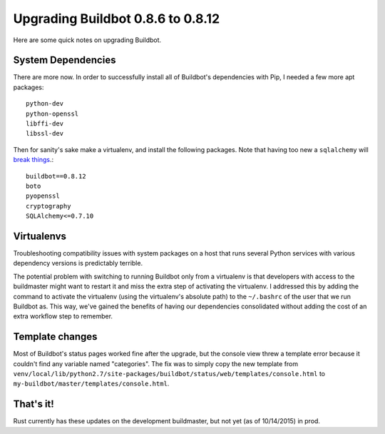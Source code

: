 Upgrading Buildbot 0.8.6 to 0.8.12
==================================

Here are some quick notes on upgrading Buildbot. 

System Dependencies
-------------------

There are more now. In order to successfully install all of Buildbot's
dependencies with Pip, I needed a few more apt packages::

    python-dev
    python-openssl
    libffi-dev
    libssl-dev

Then for sanity's sake make a virtualenv, and install the following packages.
Note that having too new a ``sqlalchemy`` will `break things
<http://stackoverflow.com/questions/17031471/why-buildbot-throw-importerror-cannot-import-name-exceptions>`_.::

    buildbot==0.8.12
    boto
    pyopenssl
    cryptography
    SQLAlchemy<=0.7.10

Virtualenvs
-----------

Troubleshooting compatibility issues with system packages on a host that runs
several Python services with various dependency versions is predictably
terrible. 

The potential problem with switching to running Buildbot only from a
virtualenv is that developers with access to the buildmaster might want to
restart it and miss the extra step of activating the virtualenv. I addressed
this by adding the command to activate the virtualenv (using the virtualenv's
absolute path) to the ``~/.bashrc`` of the user that we run Buildbot as. This
way, we've gained the benefits of having our dependencies consolidated without
adding the cost of an extra workflow step to remember.

Template changes
----------------

Most of Buildbot's status pages worked fine after the upgrade, but the console
view threw a template error because it couldn't find any variable named
"categories". The fix was to simply copy the new template from
``venv/local/lib/python2.7/site-packages/buildbot/status/web/templates/console.html``
to ``my-buildbot/master/templates/console.html``. 


That's it!
----------

Rust currently has these updates on the development buildmaster, but not yet
(as of 10/14/2015) in prod.

.. author:: default
.. categories:: none
.. tags:: buildbot 
.. comments::
